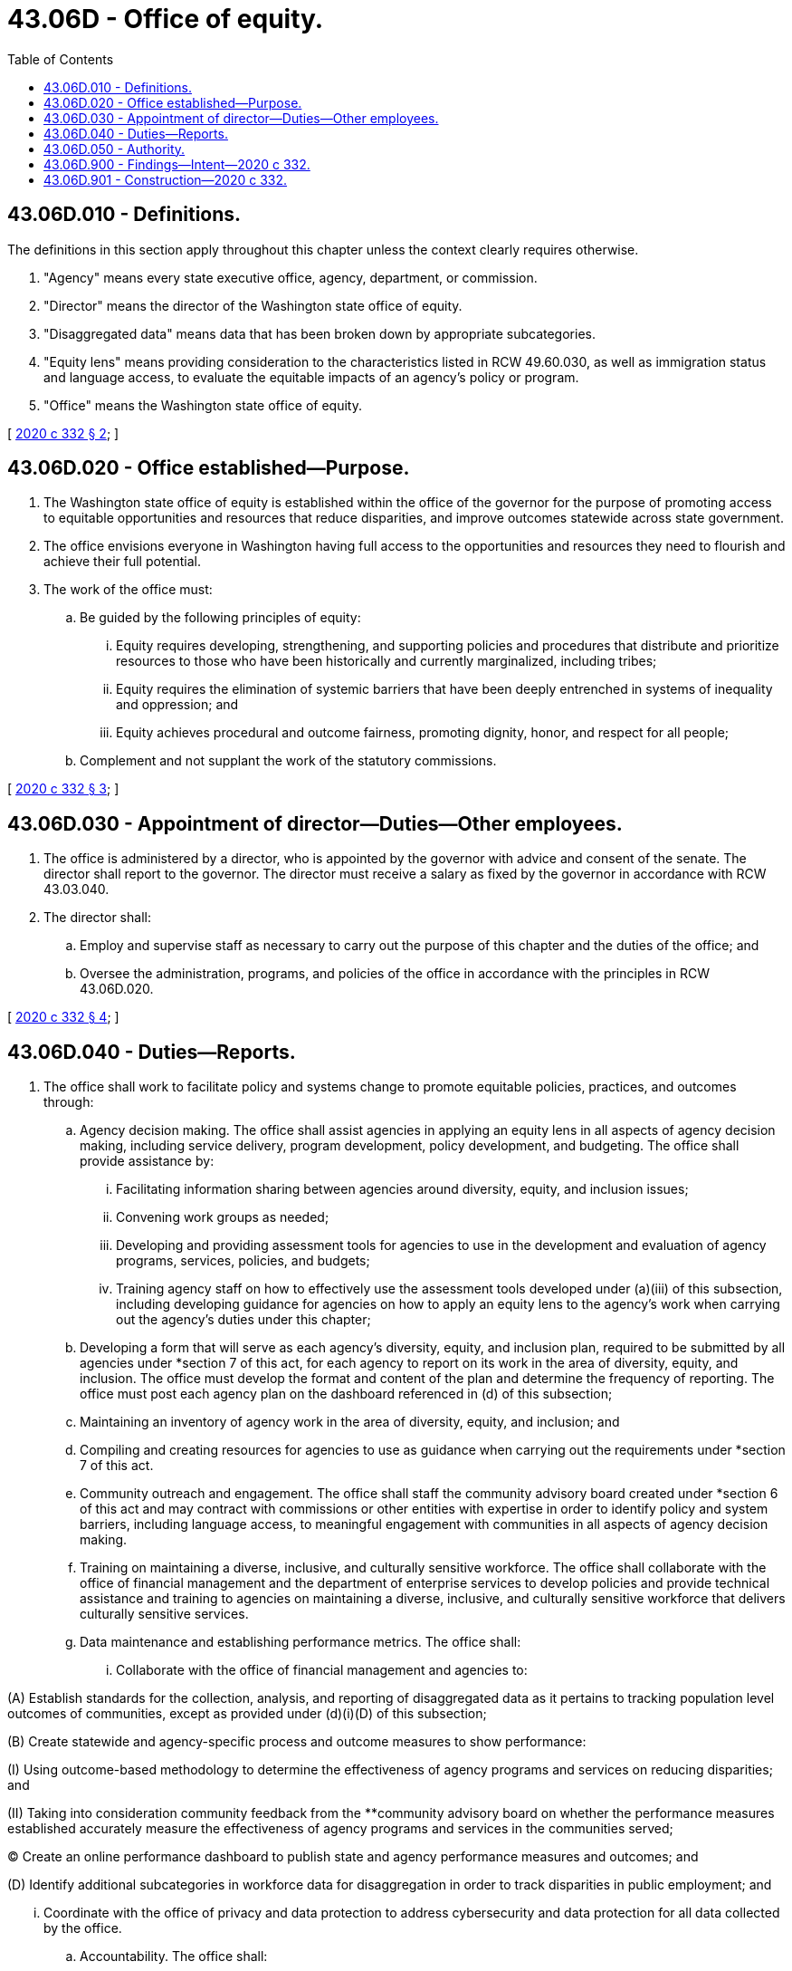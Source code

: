= 43.06D - Office of equity.
:toc:

== 43.06D.010 - Definitions.
The definitions in this section apply throughout this chapter unless the context clearly requires otherwise.

. "Agency" means every state executive office, agency, department, or commission.

. "Director" means the director of the Washington state office of equity.

. "Disaggregated data" means data that has been broken down by appropriate subcategories.

. "Equity lens" means providing consideration to the characteristics listed in RCW 49.60.030, as well as immigration status and language access, to evaluate the equitable impacts of an agency's policy or program.

. "Office" means the Washington state office of equity.

[ http://lawfilesext.leg.wa.gov/biennium/2019-20/Pdf/Bills/Session%20Laws/House/1783-S2.SL.pdf?cite=2020%20c%20332%20§%202[2020 c 332 § 2]; ]

== 43.06D.020 - Office established—Purpose.
. The Washington state office of equity is established within the office of the governor for the purpose of promoting access to equitable opportunities and resources that reduce disparities, and improve outcomes statewide across state government.

. The office envisions everyone in Washington having full access to the opportunities and resources they need to flourish and achieve their full potential.

. The work of the office must:

.. Be guided by the following principles of equity:

... Equity requires developing, strengthening, and supporting policies and procedures that distribute and prioritize resources to those who have been historically and currently marginalized, including tribes;

... Equity requires the elimination of systemic barriers that have been deeply entrenched in systems of inequality and oppression; and

... Equity achieves procedural and outcome fairness, promoting dignity, honor, and respect for all people;

.. Complement and not supplant the work of the statutory commissions.

[ http://lawfilesext.leg.wa.gov/biennium/2019-20/Pdf/Bills/Session%20Laws/House/1783-S2.SL.pdf?cite=2020%20c%20332%20§%203[2020 c 332 § 3]; ]

== 43.06D.030 - Appointment of director—Duties—Other employees.
. The office is administered by a director, who is appointed by the governor with advice and consent of the senate. The director shall report to the governor. The director must receive a salary as fixed by the governor in accordance with RCW 43.03.040.

. The director shall:

.. Employ and supervise staff as necessary to carry out the purpose of this chapter and the duties of the office; and

.. Oversee the administration, programs, and policies of the office in accordance with the principles in RCW 43.06D.020.

[ http://lawfilesext.leg.wa.gov/biennium/2019-20/Pdf/Bills/Session%20Laws/House/1783-S2.SL.pdf?cite=2020%20c%20332%20§%204[2020 c 332 § 4]; ]

== 43.06D.040 - Duties—Reports.
. The office shall work to facilitate policy and systems change to promote equitable policies, practices, and outcomes through:

.. Agency decision making. The office shall assist agencies in applying an equity lens in all aspects of agency decision making, including service delivery, program development, policy development, and budgeting. The office shall provide assistance by:

... Facilitating information sharing between agencies around diversity, equity, and inclusion issues;

... Convening work groups as needed;

... Developing and providing assessment tools for agencies to use in the development and evaluation of agency programs, services, policies, and budgets;

... Training agency staff on how to effectively use the assessment tools developed under (a)(iii) of this subsection, including developing guidance for agencies on how to apply an equity lens to the agency's work when carrying out the agency's duties under this chapter;

.. Developing a form that will serve as each agency's diversity, equity, and inclusion plan, required to be submitted by all agencies under *section 7 of this act, for each agency to report on its work in the area of diversity, equity, and inclusion. The office must develop the format and content of the plan and determine the frequency of reporting. The office must post each agency plan on the dashboard referenced in (d) of this subsection;

.. Maintaining an inventory of agency work in the area of diversity, equity, and inclusion; and

.. Compiling and creating resources for agencies to use as guidance when carrying out the requirements under *section 7 of this act.

.. Community outreach and engagement. The office shall staff the community advisory board created under *section 6 of this act and may contract with commissions or other entities with expertise in order to identify policy and system barriers, including language access, to meaningful engagement with communities in all aspects of agency decision making.

.. Training on maintaining a diverse, inclusive, and culturally sensitive workforce. The office shall collaborate with the office of financial management and the department of enterprise services to develop policies and provide technical assistance and training to agencies on maintaining a diverse, inclusive, and culturally sensitive workforce that delivers culturally sensitive services.

.. Data maintenance and establishing performance metrics. The office shall:

... Collaborate with the office of financial management and agencies to:

(A) Establish standards for the collection, analysis, and reporting of disaggregated data as it pertains to tracking population level outcomes of communities, except as provided under (d)(i)(D) of this subsection;

(B) Create statewide and agency-specific process and outcome measures to show performance:

(I) Using outcome-based methodology to determine the effectiveness of agency programs and services on reducing disparities; and

(II) Taking into consideration community feedback from the **community advisory board on whether the performance measures established accurately measure the effectiveness of agency programs and services in the communities served;

(C) Create an online performance dashboard to publish state and agency performance measures and outcomes; and

(D) Identify additional subcategories in workforce data for disaggregation in order to track disparities in public employment; and

... Coordinate with the office of privacy and data protection to address cybersecurity and data protection for all data collected by the office.

.. Accountability. The office shall:

... Publish a report for each agency detailing whether the agency has met the performance measures established pursuant to (d)(i) of this subsection and the effectiveness of agency programs and services on reducing disparities. The report must include the agency's strengths and accomplishments, areas for continued improvement, and areas for corrective action. The office must post each report on the dashboard referenced in (d) of this subsection;

... Establish a process for the office to report on agency performance in accordance with (e)(i) of this subsection and a process for agencies to respond to the report. The agency's response must include the agency's progress on performance, the agency's action plan to address areas for improvement and corrective action, and a timeline for the action plan; and

... Establish procedures to hold agencies accountable, which may include conducting performance reviews related to agency compliance with office performance measures.

. By October 31, 2022, and every year thereafter, the office shall report to the governor and the legislature. The report must include a summary of the office's work, including strengths and accomplishments, an overview of agency compliance with office standards and performance measures, and an equity analysis of the makeup of the community advisory board established in *section 6 of this act to ensure that it accurately reflects historically and currently marginalized groups.

. The director and the office shall review the final recommendations submitted pursuant to section 221, chapter 415, Laws of 2019, by the task force established under section 221, chapter 415, Laws of 2019, and report back to the governor and the legislature with any additional recommendations necessary for the office to carry out the duties prescribed under this chapter.

[ http://lawfilesext.leg.wa.gov/biennium/2019-20/Pdf/Bills/Session%20Laws/House/1783-S2.SL.pdf?cite=2020%20c%20332%20§%205[2020 c 332 § 5]; ]

== 43.06D.050 - Authority.
The office may:

. Provide technical assistance to agencies;

. Conduct research projects, as needed, provided that no research project is proposed or authorizes funding without consideration of the business case for the project including a review of the total cost of the project, similar projects conducted in the state, and alternatives analyzed;

. Conduct policy analyses and provide a forum where ideas and issues related to diversity, equity, and inclusion plans, policies, and standards can be reviewed;

. Develop policy positions and legislative proposals;

. Consider, on an ongoing basis, ways to promote investments in enterprise-level diversity, equity, and inclusion projects that will result in service improvements and cost efficiency;

. Fulfill external data requests, as resources allow; and

. Receive and solicit gifts, grants, and endowments from public or private sources that are made for the use or benefit of the office and to expend the same or any income therefrom according to their terms and this chapter. The director must report funds received from private sources to the office of financial management on a regular basis. Funds received from private sources may not be applied to reduce or substitute the office's budget as appropriated by the legislature, but must be applied and expended toward projects and functions authorized by this chapter that were not funded by the legislature.

[ http://lawfilesext.leg.wa.gov/biennium/2019-20/Pdf/Bills/Session%20Laws/House/1783-S2.SL.pdf?cite=2020%20c%20332%20§%208[2020 c 332 § 8]; ]

== 43.06D.900 - Findings—Intent—2020 c 332.
The legislature finds that the population of Washington state has become increasingly diverse over the last several decades. The legislature also finds that as the demographics of our state change, historically and currently marginalized communities still do not have the same opportunities to meet parity as their nonmarginalized counterparts across nearly every measure including education, poverty, employment, health, and more. Inequities based on race, ethnicity, gender, and other characteristics continue to be deep, pervasive, and persistent, and they come at a great economic and social cost. When individuals face barriers to achieving their full potential, the impact is felt by the individual, their communities, businesses, governments, and the economy as a whole in the form of lost wages, avoidable public expenditures, and more. This includes social ramifications that emerging technology, such as artificial intelligence and facial recognition technology, may have on historically and currently marginalized communities. It is the intent of the legislature to review these emerging technologies either already in use by agencies or before their launch by agencies if not already in use and make recommendations regarding agency use to ensure that the technology is used in a manner that benefits society and does not have disparate negative impacts on historically and currently marginalized communities or violate their civil rights. It is further intended that the office should collaborate with other state efforts in this regard.

The legislature finds that a more inclusive Washington is possible if agencies identify and implement effective strategies to eliminate systemic inequities. The legislature recognizes that different forms of discrimination and oppression are related to each other, and these relationships need to be taken into account.

The legislature finds that over the years, significant strides have been made within agencies to address the disparate outcomes faced by historically and currently marginalized communities. While these efforts have yielded positive work, the legislature finds that the work happening in agencies is fragmented across state government. Additionally, smaller agencies may not have the resources necessary to identify and implement policies to address systemic inequities. Furthermore, the legislature finds that the commission on African American affairs, the commission on Asian Pacific American affairs, the commission on Hispanic affairs, the governor's office of Indian affairs, the LGBTQ commission, the women's commission, and the human rights commission each play an important and integral role by serving as a voice for their respective communities and linking state government to these communities. The office is distinct from the commissions because it will serve as the state's subject matter expert on diversity, equity, and inclusion to state agencies and will provide technical assistance and support to agencies while each agency implements its individual equity plan. The office is not duplicative of the commissions, rather it is the intent of the legislature that the office will work in collaboration with the commissions. It is not the legislature's intent to eliminate the commissions or to reduce funding to the commissions by creating the office. Instead, it is the intent of the legislature that the office and the commissions shall work in a complementary manner with each other, support each other's work, jurisdictions, and missions, and adequately fund the commissions and the office as they take on their new complementary roles.

The legislature finds that state government must identify and coordinate effective strategies that focus on eliminating systemic barriers for historically and currently marginalized groups. To support this objective, an office of equity will provide a unified vision around equity for all state agencies. The office will assist government agencies to promote diversity, equity, and inclusion in all aspects of their decision making, including but not limited to services, programming, policy development, budgeting, and staffing. Doing so will foster a culture of accountability within state government that promotes opportunity for marginalized communities and will help normalize language and concepts around diversity, equity, and inclusion.

[ http://lawfilesext.leg.wa.gov/biennium/2019-20/Pdf/Bills/Session%20Laws/House/1783-S2.SL.pdf?cite=2020%20c%20332%20§%201[2020 c 332 § 1]; ]

== 43.06D.901 - Construction—2020 c 332.
Nothing in chapter 332, Laws of 2020 creates any right or cause of action, nor may it be relied upon to compel the establishment of any program or special entitlement.

[ http://lawfilesext.leg.wa.gov/biennium/2019-20/Pdf/Bills/Session%20Laws/House/1783-S2.SL.pdf?cite=2020%20c%20332%20§%209[2020 c 332 § 9]; ]

